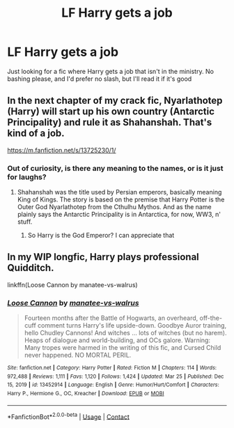 #+TITLE: LF Harry gets a job

* LF Harry gets a job
:PROPERTIES:
:Author: Puzzled-You
:Score: 2
:DateUnix: 1616984096.0
:DateShort: 2021-Mar-29
:FlairText: Request
:END:
Just looking for a fic where Harry gets a job that isn't in the ministry. No bashing please, and I'd prefer no slash, but I'll read it if it's good


** In the next chapter of my crack fic, Nyarlathotep (Harry) will start up his own country (Antarctic Principality) and rule it as Shahanshah. That's kind of a job.

[[https://m.fanfiction.net/s/13725230/1/]]
:PROPERTIES:
:Author: Daemon_Sultan
:Score: 2
:DateUnix: 1616990106.0
:DateShort: 2021-Mar-29
:END:

*** Out of curiosity, is there any meaning to the names, or is it just for laughs?
:PROPERTIES:
:Author: Puzzled-You
:Score: 2
:DateUnix: 1616990195.0
:DateShort: 2021-Mar-29
:END:

**** Shahanshah was the title used by Persian emperors, basically meaning King of Kings. The story is based on the premise that Harry Potter is the Outer God Nyarlathotep from the Cthulhu Mythos. And as the name plainly says the Antarctic Principality is in Antarctica, for now, WW3, n' stuff.
:PROPERTIES:
:Author: Daemon_Sultan
:Score: 2
:DateUnix: 1616990242.0
:DateShort: 2021-Mar-29
:END:

***** So Harry is the God Emperor? I can appreciate that
:PROPERTIES:
:Author: Puzzled-You
:Score: 2
:DateUnix: 1616991347.0
:DateShort: 2021-Mar-29
:END:


** In my WIP longfic, Harry plays professional Quidditch.

linkffn(Loose Cannon by manatee-vs-walrus)
:PROPERTIES:
:Author: manatee-vs-walrus
:Score: 1
:DateUnix: 1617017467.0
:DateShort: 2021-Mar-29
:END:

*** [[https://www.fanfiction.net/s/13452914/1/][*/Loose Cannon/*]] by [[https://www.fanfiction.net/u/11271166/manatee-vs-walrus][/manatee-vs-walrus/]]

#+begin_quote
  Fourteen months after the Battle of Hogwarts, an overheard, off-the-cuff comment turns Harry's life upside-down. Goodbye Auror training, hello Chudley Cannons! And witches ... lots of witches (but no harem). Heaps of dialogue and world-building, and OCs galore. Warning: Many tropes were harmed in the writing of this fic, and Cursed Child never happened. NO MORTAL PERIL.
#+end_quote

^{/Site/:} ^{fanfiction.net} ^{*|*} ^{/Category/:} ^{Harry} ^{Potter} ^{*|*} ^{/Rated/:} ^{Fiction} ^{M} ^{*|*} ^{/Chapters/:} ^{114} ^{*|*} ^{/Words/:} ^{972,488} ^{*|*} ^{/Reviews/:} ^{1,111} ^{*|*} ^{/Favs/:} ^{1,120} ^{*|*} ^{/Follows/:} ^{1,424} ^{*|*} ^{/Updated/:} ^{Mar} ^{25} ^{*|*} ^{/Published/:} ^{Dec} ^{15,} ^{2019} ^{*|*} ^{/id/:} ^{13452914} ^{*|*} ^{/Language/:} ^{English} ^{*|*} ^{/Genre/:} ^{Humor/Hurt/Comfort} ^{*|*} ^{/Characters/:} ^{Harry} ^{P.,} ^{Hermione} ^{G.,} ^{OC,} ^{Kreacher} ^{*|*} ^{/Download/:} ^{[[http://www.ff2ebook.com/old/ffn-bot/index.php?id=13452914&source=ff&filetype=epub][EPUB]]} ^{or} ^{[[http://www.ff2ebook.com/old/ffn-bot/index.php?id=13452914&source=ff&filetype=mobi][MOBI]]}

--------------

*FanfictionBot*^{2.0.0-beta} | [[https://github.com/FanfictionBot/reddit-ffn-bot/wiki/Usage][Usage]] | [[https://www.reddit.com/message/compose?to=tusing][Contact]]
:PROPERTIES:
:Author: FanfictionBot
:Score: 1
:DateUnix: 1617017493.0
:DateShort: 2021-Mar-29
:END:
